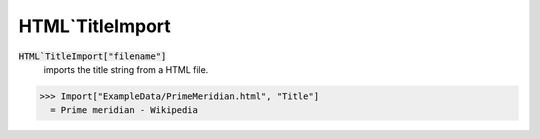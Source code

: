HTML`TitleImport
================


:code:`HTML`TitleImport["filename"]`
    imports the title string from a HTML file.





>>> Import["ExampleData/PrimeMeridian.html", "Title"]
  = Prime meridian - Wikipedia
